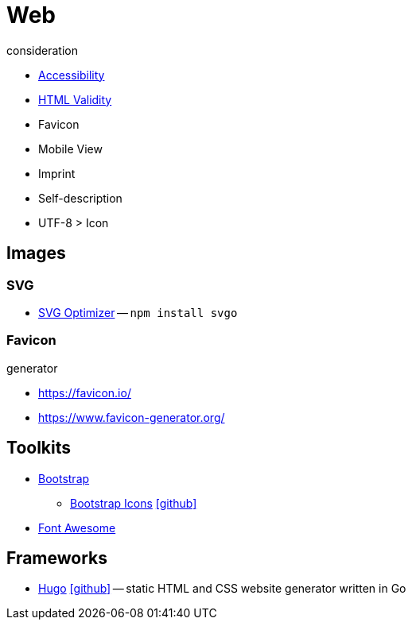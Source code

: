 = Web
:icons: font

.consideration
* https://developer.mozilla.org/docs/Web/Accessibility[Accessibility]
* https://validator.w3.org/nu/[HTML Validity]
* Favicon
* Mobile View
* Imprint
* Self-description
* UTF-8 > Icon

== Images

=== SVG

* https://github.com/svg/svgo/[SVG Optimizer] -- `npm install svgo`

=== Favicon
.generator
* https://favicon.io/[]
* https://www.favicon-generator.org/[]

== Toolkits

* https://getbootstrap.com[Bootstrap]
** https://icons.getbootstrap.com[Bootstrap Icons] icon:github[link=https://github.com/twbs/icons]
* https://fontawesome.com[Font Awesome]

== Frameworks

* https://gohugo.io[Hugo] icon:github[link=https://github.com/gohugoio/hugo] -- static HTML and CSS website generator written in Go
